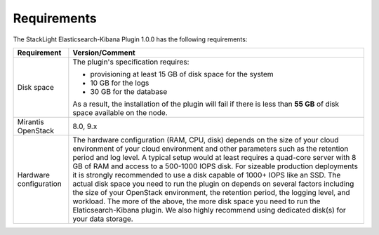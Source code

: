 .. _plugin_requirements:

Requirements
============

The StackLight Elasticsearch-Kibana Plugin 1.0.0 has the following
requirements:

+------------------------+------------------------------------------------------------------------------------------+
| **Requirement**        | **Version/Comment**                                                                      |
+========================+==========================================================================================+
| Disk space             | The plugin's specification requires:                                                     |
|                        |                                                                                          |
|                        | * provisioning at least 15 GB of disk space for the system                               |
|                        | * 10 GB for the logs                                                                     |
|                        | * 30 GB for the database                                                                 |
|                        |                                                                                          |
|                        | As a result, the installation of the plugin will fail if there is less than **55 GB**    |
|                        | of disk space available on the node.                                                     |
+------------------------+------------------------------------------------------------------------------------------+
| Mirantis OpenStack     | 8.0, 9.x                                                                                 |
+------------------------+------------------------------------------------------------------------------------------+
| Hardware configuration | The hardware configuration (RAM, CPU, disk) depends on the size of your cloud environment|
|                        | of your cloud environment and other parameters such as the retention period and log      |
|                        | level.                                                                                   |
|                        | A typical setup would at least requires a quad-core server with 8 GB of RAM and access   |
|                        | to a 500-1000 IOPS disk. For sizeable production deployments it is strongly recommended  |
|                        | to use a disk capable of 1000+ IOPS like an SSD.                                         |
|                        | The actual disk space you need to run the plugin on depends on several                   |
|                        | factors including the size of your OpenStack environment, the retention period, the      |
|                        | logging level, and workload. The more of the above, the more disk space you need to      |
|                        | run the Elaticsearch-Kibana plugin. We also highly recommend using dedicated             |
|                        | disk(s) for your data storage.                                                           |
+------------------------+------------------------------------------------------------------------------------------+


